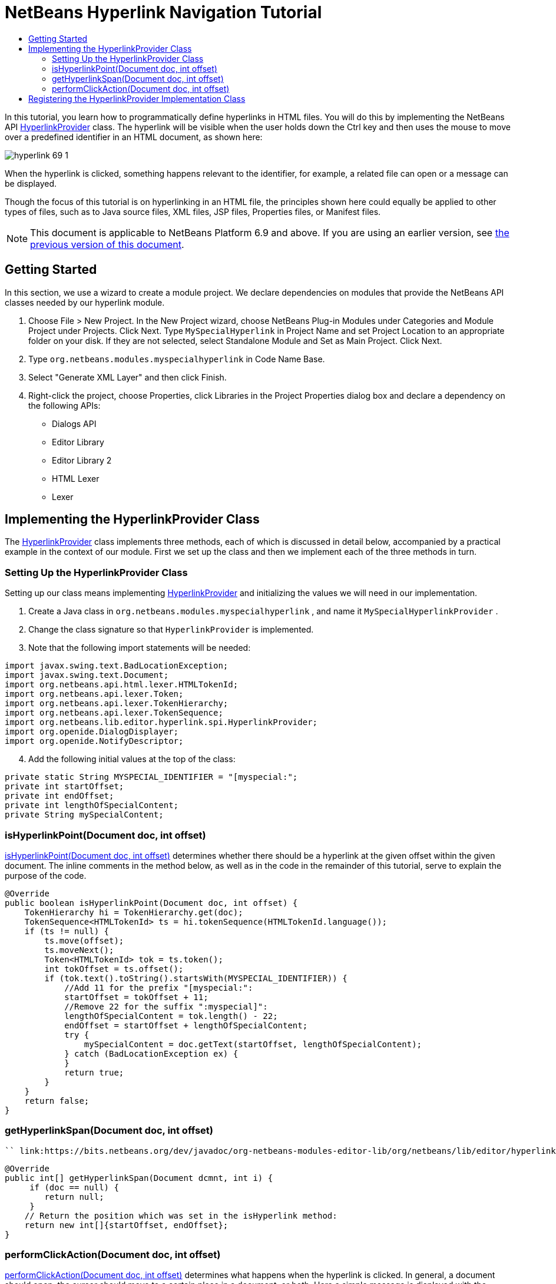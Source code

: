 // 
//     Licensed to the Apache Software Foundation (ASF) under one
//     or more contributor license agreements.  See the NOTICE file
//     distributed with this work for additional information
//     regarding copyright ownership.  The ASF licenses this file
//     to you under the Apache License, Version 2.0 (the
//     "License"); you may not use this file except in compliance
//     with the License.  You may obtain a copy of the License at
// 
//       http://www.apache.org/licenses/LICENSE-2.0
// 
//     Unless required by applicable law or agreed to in writing,
//     software distributed under the License is distributed on an
//     "AS IS" BASIS, WITHOUT WARRANTIES OR CONDITIONS OF ANY
//     KIND, either express or implied.  See the License for the
//     specific language governing permissions and limitations
//     under the License.
//

= NetBeans Hyperlink Navigation Tutorial
:jbake-type: platform-tutorial
:jbake-tags: tutorials 
:markup-in-source: verbatim,quotes,macros
:jbake-status: published
:syntax: true
:source-highlighter: pygments
:toc: left
:toc-title:
:icons: font
:experimental:
:description: NetBeans Hyperlink Navigation Tutorial - Apache NetBeans
:keywords: Apache NetBeans Platform, Platform Tutorials, NetBeans Hyperlink Navigation Tutorial

In this tutorial, you learn how to programmatically define hyperlinks in HTML files. You will do this by implementing the NetBeans API  link:https://bits.netbeans.org/dev/javadoc/org-netbeans-modules-editor-lib/org/netbeans/lib/editor/hyperlink/spi/HyperlinkProvider.html[HyperlinkProvider] class. The hyperlink will be visible when the user holds down the Ctrl key and then uses the mouse to move over a predefined identifier in an HTML document, as shown here:


image::images/hyperlink-69-1.png[]

When the hyperlink is clicked, something happens relevant to the identifier, for example, a related file can open or a message can be displayed.

Though the focus of this tutorial is on hyperlinking in an HTML file, the principles shown here could equally be applied to other types of files, such as to Java source files, XML files, JSP files, Properties files, or Manifest files.

NOTE:  This document is applicable to NetBeans Platform 6.9 and above. If you are using an earlier version, see  link:68/nbm-hyperlink.html[the previous version of this document].








== Getting Started

In this section, we use a wizard to create a module project. We declare dependencies on modules that provide the NetBeans API classes needed by our hyperlink module.


[start=1]
1. Choose File > New Project. In the New Project wizard, choose NetBeans Plug-in Modules under Categories and Module Project under Projects. Click Next. Type  ``MySpecialHyperlink``  in Project Name and set Project Location to an appropriate folder on your disk. If they are not selected, select Standalone Module and Set as Main Project. Click Next.

[start=2]
1. Type  ``org.netbeans.modules.myspecialhyperlink``  in Code Name Base.

[start=3]
1. Select "Generate XML Layer" and then click Finish.

[start=4]
1. Right-click the project, choose Properties, click Libraries in the Project Properties dialog box and declare a dependency on the following APIs:
* Dialogs API
* Editor Library
* Editor Library 2
* HTML Lexer
* Lexer


== Implementing the HyperlinkProvider Class

The  link:https://bits.netbeans.org/dev/javadoc/org-netbeans-modules-editor-lib/org/netbeans/lib/editor/hyperlink/spi/HyperlinkProvider.html[HyperlinkProvider] class implements three methods, each of which is discussed in detail below, accompanied by a practical example in the context of our module. First we set up the class and then we implement each of the three methods in turn.


=== Setting Up the HyperlinkProvider Class

Setting up our class means implementing  link:https://bits.netbeans.org/dev/javadoc/org-netbeans-modules-editor-lib/org/netbeans/lib/editor/hyperlink/spi/HyperlinkProvider.html[HyperlinkProvider] and initializing the values we will need in our implementation.


[start=1]
1. Create a Java class in  ``org.netbeans.modules.myspecialhyperlink`` , and name it  ``MySpecialHyperlinkProvider`` .

[start=2]
1. Change the class signature so that  ``HyperlinkProvider``  is implemented.

[start=3]
1. Note that the following import statements will be needed:

[source,java,subs="{markup-in-source}"]
----

import javax.swing.text.BadLocationException;
import javax.swing.text.Document;
import org.netbeans.api.html.lexer.HTMLTokenId;
import org.netbeans.api.lexer.Token;
import org.netbeans.api.lexer.TokenHierarchy;
import org.netbeans.api.lexer.TokenSequence;
import org.netbeans.lib.editor.hyperlink.spi.HyperlinkProvider;
import org.openide.DialogDisplayer;
import org.openide.NotifyDescriptor;
----


[start=4]
1. Add the following initial values at the top of the class:

[source,java,subs="{markup-in-source}"]
----

private static String MYSPECIAL_IDENTIFIER = "[myspecial:";
private int startOffset;
private int endOffset;
private int lengthOfSpecialContent;
private String mySpecialContent;
----


=== isHyperlinkPoint(Document doc, int offset)

link:https://bits.netbeans.org/dev/javadoc/org-netbeans-modules-editor-lib/org/netbeans/lib/editor/hyperlink/spi/HyperlinkProvider.html#isHyperlinkPoint(javax.swing.text.Document,%20int)[isHyperlinkPoint(Document doc, int offset)] determines whether there should be a hyperlink at the given offset within the given document. The inline comments in the method below, as well as in the code in the remainder of this tutorial, serve to explain the purpose of the code.


[source,java,subs="{markup-in-source}"]
----

@Override
public boolean isHyperlinkPoint(Document doc, int offset) {
    TokenHierarchy hi = TokenHierarchy.get(doc);
    TokenSequence<HTMLTokenId> ts = hi.tokenSequence(HTMLTokenId.language());
    if (ts != null) {
        ts.move(offset);
        ts.moveNext();
        Token<HTMLTokenId> tok = ts.token();
        int tokOffset = ts.offset();
        if (tok.text().toString().startsWith(MYSPECIAL_IDENTIFIER)) {
            //Add 11 for the prefix "[myspecial:":
            startOffset = tokOffset + 11;
            //Remove 22 for the suffix ":myspecial]":
            lengthOfSpecialContent = tok.length() - 22;
            endOffset = startOffset + lengthOfSpecialContent;
            try {
                mySpecialContent = doc.getText(startOffset, lengthOfSpecialContent);
            } catch (BadLocationException ex) {
            }
            return true;
        }
    }
    return false;
}
----


=== getHyperlinkSpan(Document doc, int offset)

 `` link:https://bits.netbeans.org/dev/javadoc/org-netbeans-modules-editor-lib/org/netbeans/lib/editor/hyperlink/spi/HyperlinkProvider.html#getHyperlinkSpan(javax.swing.text.Document,%20int)[getHyperlinkSpan(Document doc, int offset)]``  determines the length of the hyperlink.


[source,java,subs="{markup-in-source}"]
----

@Override
public int[] getHyperlinkSpan(Document dcmnt, int i) {
     if (doc == null) {
        return null;
     }
    // Return the position which was set in the isHyperlink method:
    return new int[]{startOffset, endOffset};
}
----


=== performClickAction(Document doc, int offset)

link:https://bits.netbeans.org/dev/javadoc/org-netbeans-modules-editor-lib/org/netbeans/lib/editor/hyperlink/spi/HyperlinkProvider.html#performClickAction(javax.swing.text.Document,%20int)[performClickAction(Document doc, int offset)] determines what happens when the hyperlink is clicked. In general, a document should open, the cursor should move to a certain place in a document, or both. Here a simple message is displayed with the identified special content:

[source,java,subs="{markup-in-source}"]
----

@Override
public void performClickAction(Document dcmnt, int i) {
    NotifyDescriptor.Message msg = new NotifyDescriptor.Message(mySpecialContent);
    DialogDisplayer.getDefault().notify(msg);
}
----


== Registering the HyperlinkProvider Implementation Class

Finally, you need to register the hyperlink provider implementation class in the module's  ``layer.xml``  file. Do this as follows, while making sure that the line in bold below is the fully qualified class name of the class that implements HyperlinkProvider:


[source,xml,subs="{markup-in-source}"]
----

<folder name="Editors">
    <folder name="text">
        <folder name="html">
            <folder name="HyperlinkProviders">
                <file name="MySpecialHyperlinkProvider.instance">
                    *<attr name="instanceClass" stringvalue="org.netbeans.modules.myspecialhyperlink.MySpecialHyperlinkProvider"/>*
                    <attr name="instanceOf" stringvalue="org.netbeans.lib.editor.hyperlink.spi.HyperlinkProvider"/>
                </file>
            </folder>
        </folder>
    </folder>
</folder>
----

If you create a hyperlink for a different MIME type, you need to change the  ``text/html``  folders above to the appropriate MIME type.

Now that the HyperlinkProvider is registered, you can install the module and try out your new hyperlinks.

link:http://netbeans.apache.org/community/mailing-lists.html[Send Us Your Feedback]
